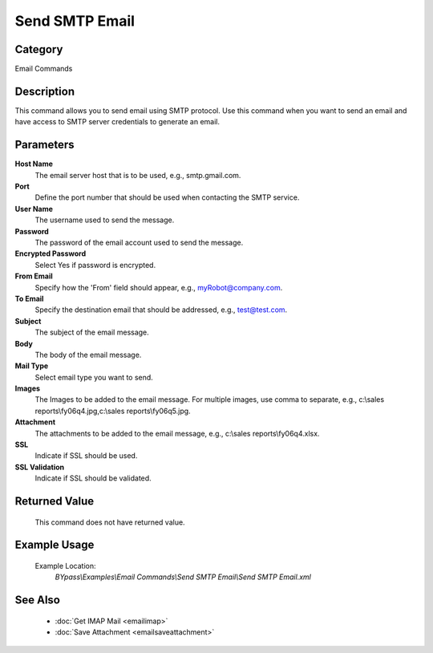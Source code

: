 Send SMTP Email
===============

Category
--------
Email Commands

Description
-----------

This command allows you to send email using SMTP protocol. Use this command when you want to send an email and have access to SMTP server credentials to generate an email.

Parameters
----------

**Host Name**
	The email server host that is to be used, e.g., smtp.gmail.com.

**Port**
	Define the port number that should be used when contacting the SMTP service.

**User Name**
	The username used to send the message.

**Password**
	The password of the email account used to send the message.

**Encrypted Password**
	Select Yes if password is encrypted.

**From Email**
	Specify how the 'From' field should appear, e.g., myRobot@company.com.

**To Email**
	Specify the destination email that should be addressed, e.g., test@test.com.

**Subject**
	The subject of the email message.

**Body**
	The body of the email message.

**Mail Type**
	Select email type you want to send.

**Images**
	The Images to be added to the email message. For multiple images, use comma to separate, e.g., c:\\sales reports\\fy06q4.jpg,c:\\sales reports\\fy06q5.jpg.

**Attachment**
	The attachments to be added to the email message, e.g., c:\\sales reports\\fy06q4.xlsx.

**SSL**
	Indicate if SSL should be used.

**SSL Validation**
	Indicate if SSL should be validated.



Returned Value
--------------
	This command does not have returned value.

Example Usage
-------------

	Example Location:  
		`BYpass\\Examples\\Email Commands\\Send SMTP Email\\Send SMTP Email.xml`

See Also
--------
	- :doc:`Get IMAP Mail <emailimap>`
	- :doc:`Save Attachment <emailsaveattachment>`

	
